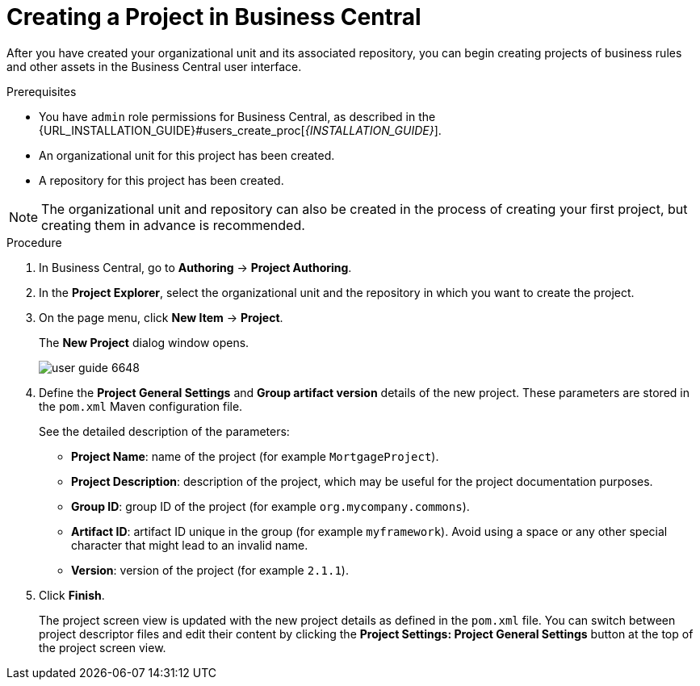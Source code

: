 [id='project_business_central_create_proc']

= Creating a Project in Business Central

After you have created your organizational unit and its associated repository, you can begin creating projects of business rules and other assets in the Business Central user interface.

.Prerequisites
* You have `admin` role permissions for Business Central, as described in the {URL_INSTALLATION_GUIDE}#users_create_proc[_{INSTALLATION_GUIDE}_].
* An organizational unit for this project has been created.
* A repository for this project has been created.

[NOTE]
====
The organizational unit and repository can also be created in the process of creating your first project, but creating them in advance is recommended.
====

.Procedure
. In Business Central, go to *Authoring* -> *Project Authoring*.
. In the *Project Explorer*, select the organizational unit and the repository in which you want to create the project.
. On the page menu, click *New Item* -> *Project*.
+
The *New Project*
dialog window opens.
+
image::user-guide-6648.png[]
+
. Define the *Project General Settings* and *Group artifact version* details of the new project. These parameters are stored in the `pom.xml` Maven configuration file.
+
See the detailed description of the parameters:

* *Project Name*: name of the project (for example ``MortgageProject``).
* *Project Description*: description of the project, which may be useful for the project documentation purposes.
* *Group ID*: group ID of the project (for example ``org.mycompany.commons``).
* *Artifact ID*: artifact ID unique in the group (for example ``myframework``). Avoid using a space or any other special character that might lead to an invalid name.
* *Version*: version of the project (for example ``2.1.1``).
. Click *Finish*.
+
The project screen view is updated with the new project details as defined in the `pom.xml` file.
You can switch between project descriptor files and edit their content by clicking the *Project Settings: Project General Settings* button at the top of the project screen view.
